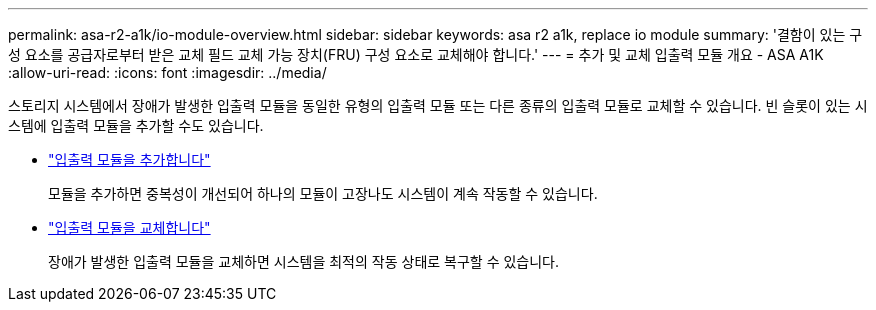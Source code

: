 ---
permalink: asa-r2-a1k/io-module-overview.html 
sidebar: sidebar 
keywords: asa r2 a1k, replace io module 
summary: '결함이 있는 구성 요소를 공급자로부터 받은 교체 필드 교체 가능 장치(FRU) 구성 요소로 교체해야 합니다.' 
---
= 추가 및 교체 입출력 모듈 개요 - ASA A1K
:allow-uri-read: 
:icons: font
:imagesdir: ../media/


[role="lead"]
스토리지 시스템에서 장애가 발생한 입출력 모듈을 동일한 유형의 입출력 모듈 또는 다른 종류의 입출력 모듈로 교체할 수 있습니다. 빈 슬롯이 있는 시스템에 입출력 모듈을 추가할 수도 있습니다.

* link:io-module-add.html["입출력 모듈을 추가합니다"]
+
모듈을 추가하면 중복성이 개선되어 하나의 모듈이 고장나도 시스템이 계속 작동할 수 있습니다.

* link:io-module-replace.html["입출력 모듈을 교체합니다"]
+
장애가 발생한 입출력 모듈을 교체하면 시스템을 최적의 작동 상태로 복구할 수 있습니다.


